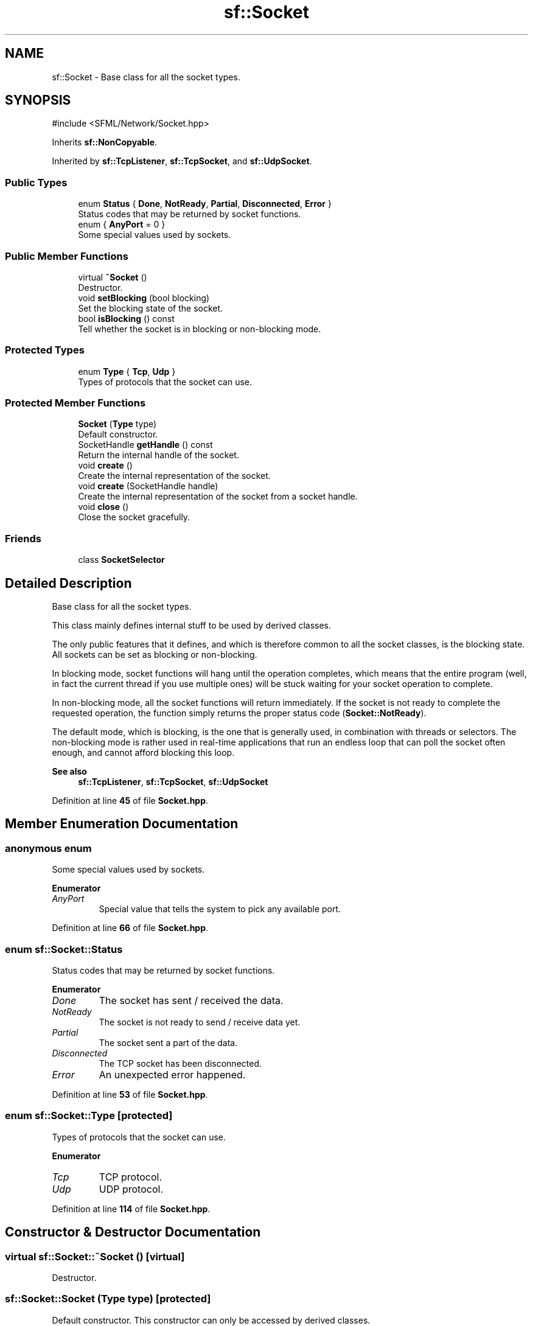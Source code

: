.TH "sf::Socket" 3 "Version .." "SFML" \" -*- nroff -*-
.ad l
.nh
.SH NAME
sf::Socket \- Base class for all the socket types\&.  

.SH SYNOPSIS
.br
.PP
.PP
\fR#include <SFML/Network/Socket\&.hpp>\fP
.PP
Inherits \fBsf::NonCopyable\fP\&.
.PP
Inherited by \fBsf::TcpListener\fP, \fBsf::TcpSocket\fP, and \fBsf::UdpSocket\fP\&.
.SS "Public Types"

.in +1c
.ti -1c
.RI "enum \fBStatus\fP { \fBDone\fP, \fBNotReady\fP, \fBPartial\fP, \fBDisconnected\fP, \fBError\fP }"
.br
.RI "Status codes that may be returned by socket functions\&. "
.ti -1c
.RI "enum { \fBAnyPort\fP = 0 }"
.br
.RI "Some special values used by sockets\&. "
.in -1c
.SS "Public Member Functions"

.in +1c
.ti -1c
.RI "virtual \fB~Socket\fP ()"
.br
.RI "Destructor\&. "
.ti -1c
.RI "void \fBsetBlocking\fP (bool blocking)"
.br
.RI "Set the blocking state of the socket\&. "
.ti -1c
.RI "bool \fBisBlocking\fP () const"
.br
.RI "Tell whether the socket is in blocking or non-blocking mode\&. "
.in -1c
.SS "Protected Types"

.in +1c
.ti -1c
.RI "enum \fBType\fP { \fBTcp\fP, \fBUdp\fP }"
.br
.RI "Types of protocols that the socket can use\&. "
.in -1c
.SS "Protected Member Functions"

.in +1c
.ti -1c
.RI "\fBSocket\fP (\fBType\fP type)"
.br
.RI "Default constructor\&. "
.ti -1c
.RI "SocketHandle \fBgetHandle\fP () const"
.br
.RI "Return the internal handle of the socket\&. "
.ti -1c
.RI "void \fBcreate\fP ()"
.br
.RI "Create the internal representation of the socket\&. "
.ti -1c
.RI "void \fBcreate\fP (SocketHandle handle)"
.br
.RI "Create the internal representation of the socket from a socket handle\&. "
.ti -1c
.RI "void \fBclose\fP ()"
.br
.RI "Close the socket gracefully\&. "
.in -1c
.SS "Friends"

.in +1c
.ti -1c
.RI "class \fBSocketSelector\fP"
.br
.in -1c
.SH "Detailed Description"
.PP 
Base class for all the socket types\&. 

This class mainly defines internal stuff to be used by derived classes\&.
.PP
The only public features that it defines, and which is therefore common to all the socket classes, is the blocking state\&. All sockets can be set as blocking or non-blocking\&.
.PP
In blocking mode, socket functions will hang until the operation completes, which means that the entire program (well, in fact the current thread if you use multiple ones) will be stuck waiting for your socket operation to complete\&.
.PP
In non-blocking mode, all the socket functions will return immediately\&. If the socket is not ready to complete the requested operation, the function simply returns the proper status code (\fBSocket::NotReady\fP)\&.
.PP
The default mode, which is blocking, is the one that is generally used, in combination with threads or selectors\&. The non-blocking mode is rather used in real-time applications that run an endless loop that can poll the socket often enough, and cannot afford blocking this loop\&.
.PP
\fBSee also\fP
.RS 4
\fBsf::TcpListener\fP, \fBsf::TcpSocket\fP, \fBsf::UdpSocket\fP 
.RE
.PP

.PP
Definition at line \fB45\fP of file \fBSocket\&.hpp\fP\&.
.SH "Member Enumeration Documentation"
.PP 
.SS "anonymous enum"

.PP
Some special values used by sockets\&. 
.PP
\fBEnumerator\fP
.in +1c
.TP
\fB\fIAnyPort \fP\fP
Special value that tells the system to pick any available port\&. 
.PP
Definition at line \fB66\fP of file \fBSocket\&.hpp\fP\&.
.SS "enum \fBsf::Socket::Status\fP"

.PP
Status codes that may be returned by socket functions\&. 
.PP
\fBEnumerator\fP
.in +1c
.TP
\fB\fIDone \fP\fP
The socket has sent / received the data\&. 
.TP
\fB\fINotReady \fP\fP
The socket is not ready to send / receive data yet\&. 
.TP
\fB\fIPartial \fP\fP
The socket sent a part of the data\&. 
.TP
\fB\fIDisconnected \fP\fP
The TCP socket has been disconnected\&. 
.TP
\fB\fIError \fP\fP
An unexpected error happened\&. 
.PP
Definition at line \fB53\fP of file \fBSocket\&.hpp\fP\&.
.SS "enum \fBsf::Socket::Type\fP\fR [protected]\fP"

.PP
Types of protocols that the socket can use\&. 
.PP
\fBEnumerator\fP
.in +1c
.TP
\fB\fITcp \fP\fP
TCP protocol\&. 
.TP
\fB\fIUdp \fP\fP
UDP protocol\&. 
.PP
Definition at line \fB114\fP of file \fBSocket\&.hpp\fP\&.
.SH "Constructor & Destructor Documentation"
.PP 
.SS "virtual sf::Socket::~Socket ()\fR [virtual]\fP"

.PP
Destructor\&. 
.SS "sf::Socket::Socket (\fBType\fP type)\fR [protected]\fP"

.PP
Default constructor\&. This constructor can only be accessed by derived classes\&.
.PP
\fBParameters\fP
.RS 4
\fItype\fP Type of the socket (TCP or UDP) 
.RE
.PP

.SH "Member Function Documentation"
.PP 
.SS "void sf::Socket::close ()\fR [protected]\fP"

.PP
Close the socket gracefully\&. This function can only be accessed by derived classes\&. 
.SS "void sf::Socket::create ()\fR [protected]\fP"

.PP
Create the internal representation of the socket\&. This function can only be accessed by derived classes\&. 
.SS "void sf::Socket::create (SocketHandle handle)\fR [protected]\fP"

.PP
Create the internal representation of the socket from a socket handle\&. This function can only be accessed by derived classes\&.
.PP
\fBParameters\fP
.RS 4
\fIhandle\fP OS-specific handle of the socket to wrap 
.RE
.PP

.SS "SocketHandle sf::Socket::getHandle () const\fR [protected]\fP"

.PP
Return the internal handle of the socket\&. The returned handle may be invalid if the socket was not created yet (or already destroyed)\&. This function can only be accessed by derived classes\&.
.PP
\fBReturns\fP
.RS 4
The internal (OS-specific) handle of the socket 
.RE
.PP

.SS "bool sf::Socket::isBlocking () const"

.PP
Tell whether the socket is in blocking or non-blocking mode\&. 
.PP
\fBReturns\fP
.RS 4
True if the socket is blocking, false otherwise
.RE
.PP
\fBSee also\fP
.RS 4
\fBsetBlocking\fP 
.RE
.PP

.SS "void sf::Socket::setBlocking (bool blocking)"

.PP
Set the blocking state of the socket\&. In blocking mode, calls will not return until they have completed their task\&. For example, a call to Receive in blocking mode won't return until some data was actually received\&. In non-blocking mode, calls will always return immediately, using the return code to signal whether there was data available or not\&. By default, all sockets are blocking\&.
.PP
\fBParameters\fP
.RS 4
\fIblocking\fP True to set the socket as blocking, false for non-blocking
.RE
.PP
\fBSee also\fP
.RS 4
\fBisBlocking\fP 
.RE
.PP

.SH "Friends And Related Symbol Documentation"
.PP 
.SS "friend class \fBSocketSelector\fP\fR [friend]\fP"

.PP
Definition at line \fB171\fP of file \fBSocket\&.hpp\fP\&.

.SH "Author"
.PP 
Generated automatically by Doxygen for SFML from the source code\&.
